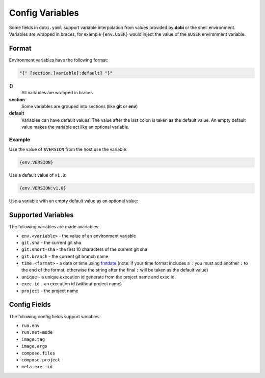 Config Variables
================

Some fields in ``dobi.yaml`` support variable interpolation from values provided
by **dobi** or the shell environment.  Variables are wrapped in braces, for example
``{env.USER}`` would inject the value of the ``$USER`` environment variable.

Format
------

Environment variables have the following format:


.. code-block:: default

    "{" [section.]variable[:default] "}"

**{}**
    All variables are wrapped in braces

**section**
    Some variables are grouped into sections (like **git** or **env**)

**default**
    Variables can have default values. The value after the last colon is taken
    as the default value. An empty default value makes the variable act like an
    optional variable.

Example
~~~~~~~

Use the value of ``$VERSION`` from the host use the variable:

.. code-block:: none

    {env.VERSION}

Use a default value of ``v1.0``:

.. code-block:: none

    {env.VERSION:v1.0}

Use a variable with an empty default value as an optional value:

.. code-blcok:: none

    {env.VERSION:}


Supported Variables
-------------------

The following variables are made avariables:

* ``env.<variable>`` - the value of an environment variable
* ``git.sha`` - the current git sha
* ``git.short-sha`` - the first 10 characters of the current git sha
* ``git.branch`` - the current git branch name
* ``time.<format>`` - a date or time using `fmtdate
  <https://github.com/metakeule/fmtdate#placeholders>`_ (note: if your time
  format includes a ``:`` you must add another ``:`` to the end of the format,
  otherwise the string after the final ``:`` will be taken as the default value)
* ``unique`` - a unique execution id generate from the project name and exec id
* ``exec-id`` - an execution id (without project name)
* ``project`` - the project name


Config Fields
-------------

The following config fields support variables:

* ``run.env``
* ``run.net-mode``
* ``image.tag``
* ``image.args``
* ``compose.files``
* ``compose.project``
* ``meta.exec-id``
